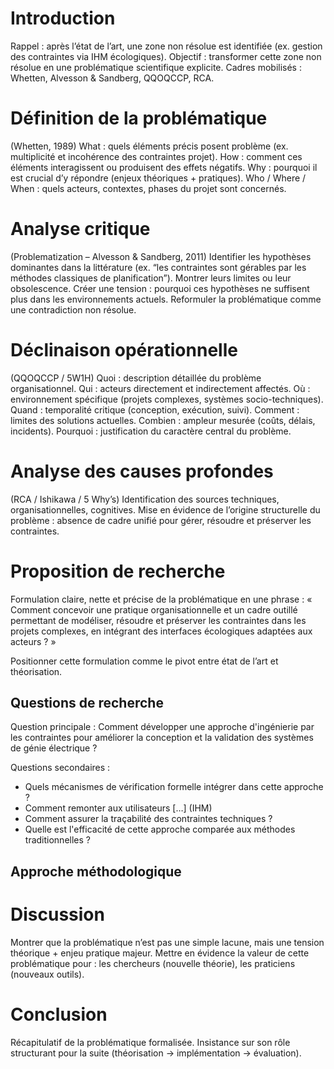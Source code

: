 #+glossary_sources: ~/org/glossary.org
* Introduction
Rappel : après l’état de l’art, une zone non résolue est identifiée (ex. gestion des contraintes via IHM écologiques).
Objectif : transformer cette zone non résolue en une problématique scientifique explicite.
Cadres mobilisés : Whetten, Alvesson & Sandberg, QQOQCCP, RCA.

* Définition de la problématique
(Whetten, 1989)
What : quels éléments précis posent problème (ex. multiplicité et incohérence des contraintes projet).
How : comment ces éléments interagissent ou produisent des effets négatifs.
Why : pourquoi il est crucial d’y répondre (enjeux théoriques + pratiques).
Who / Where / When : quels acteurs, contextes, phases du projet sont concernés.

* Analyse critique
(Problematization – Alvesson & Sandberg, 2011)
Identifier les hypothèses dominantes dans la littérature (ex. “les contraintes sont gérables par les méthodes classiques de planification”).
Montrer leurs limites ou leur obsolescence.
Créer une tension : pourquoi ces hypothèses ne suffisent plus dans les environnements actuels.
Reformuler la problématique comme une contradiction non résolue.

* Déclinaison opérationnelle
(QQOQCCP / 5W1H)
Quoi : description détaillée du problème organisationnel.
Qui : acteurs directement et indirectement affectés.
Où : environnement spécifique (projets complexes, systèmes socio-techniques).
Quand : temporalité critique (conception, exécution, suivi).
Comment : limites des solutions actuelles.
Combien : ampleur mesurée (coûts, délais, incidents).
Pourquoi : justification du caractère central du problème.

* Analyse des causes profondes
(RCA / Ishikawa / 5 Why’s)
Identification des sources techniques, organisationnelles, cognitives.
Mise en évidence de l’origine structurelle du problème : absence de cadre unifié pour gérer, résoudre et préserver les contraintes.

* Proposition de recherche
Formulation claire, nette et précise de la problématique en une phrase :
« Comment concevoir une pratique organisationnelle et un cadre outillé permettant de modéliser, résoudre et préserver les contraintes dans les projets complexes, en intégrant des interfaces écologiques adaptées aux acteurs ? »

Positionner cette formulation comme le pivot entre état de l’art et théorisation.

** Questions de recherche
Question principale : Comment développer une approche d'ingénierie par les contraintes pour améliorer la conception et la validation des systèmes de génie électrique ?

Questions secondaires :
- Quels mécanismes de vérification formelle intégrer dans cette approche ?
- Comment remonter aux utilisateurs [...] (IHM)
- Comment assurer la traçabilité des contraintes techniques ?
- Quelle est l'efficacité de cette approche comparée aux méthodes traditionnelles ?

** Approche méthodologique

* Discussion
Montrer que la problématique n’est pas une simple lacune, mais une tension théorique + enjeu pratique majeur.
Mettre en évidence la valeur de cette problématique pour :
les chercheurs (nouvelle théorie),
les praticiens (nouveaux outils).

* Conclusion
Récapitulatif de la problématique formalisée.
Insistance sur son rôle structurant pour la suite (théorisation → implémentation → évaluation).
